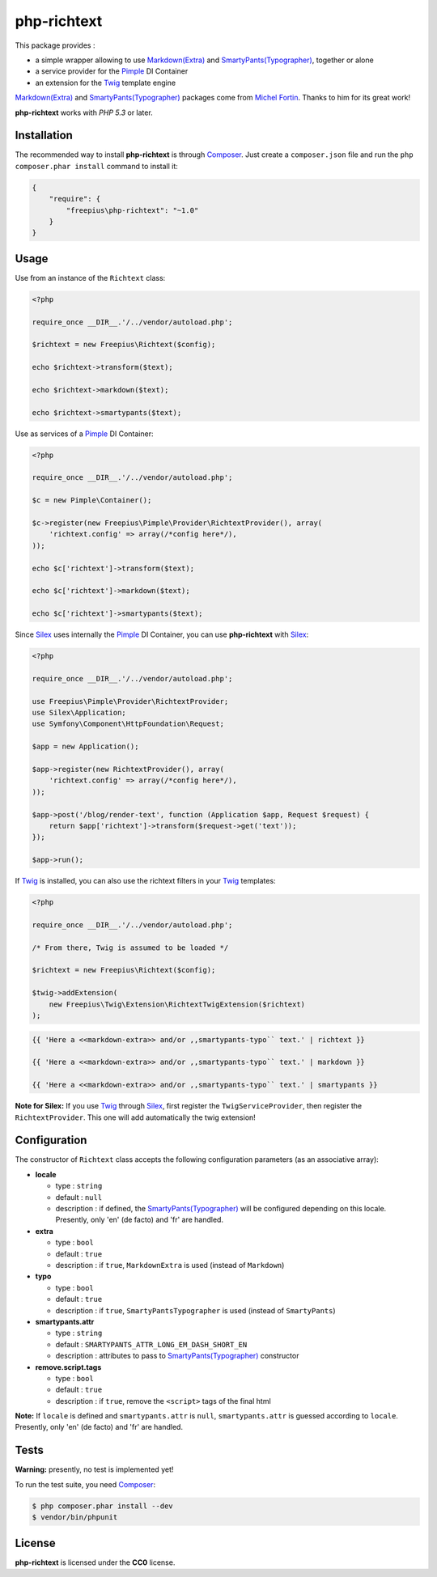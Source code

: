 php-richtext
============

This package provides :

* a simple wrapper allowing to use `Markdown(Extra)`_ and `SmartyPants(Typographer)`_, together or alone
* a service provider for the `Pimple`_ DI Container
* an extension for the `Twig`_ template engine

`Markdown(Extra)`_ and `SmartyPants(Typographer)`_ packages come from `Michel Fortin`_.
Thanks to him for its great work!

**php-richtext** works with *PHP 5.3* or later.


Installation
------------

The recommended way to install **php-richtext** is through `Composer`_. Just create a
``composer.json`` file and run the ``php composer.phar install`` command to
install it:

.. code-block:: json

    {
        "require": {
            "freepius\php-richtext": "~1.0"
        }
    }


Usage
-----

Use from an instance of the ``Richtext`` class:

.. code-block:: php

    <?php

    require_once __DIR__.'/../vendor/autoload.php';

    $richtext = new Freepius\Richtext($config);

    echo $richtext->transform($text);

    echo $richtext->markdown($text);

    echo $richtext->smartypants($text);


Use as services of a `Pimple`_ DI Container:

.. code-block:: php

    <?php

    require_once __DIR__.'/../vendor/autoload.php';

    $c = new Pimple\Container();

    $c->register(new Freepius\Pimple\Provider\RichtextProvider(), array(
        'richtext.config' => array(/*config here*/),
    ));

    echo $c['richtext']->transform($text);

    echo $c['richtext']->markdown($text);

    echo $c['richtext']->smartypants($text);


Since `Silex`_ uses internally the `Pimple`_ DI Container, you can use **php-richtext** with `Silex`_:

.. code-block:: php

    <?php

    require_once __DIR__.'/../vendor/autoload.php';

    use Freepius\Pimple\Provider\RichtextProvider;
    use Silex\Application;
    use Symfony\Component\HttpFoundation\Request;

    $app = new Application();

    $app->register(new RichtextProvider(), array(
        'richtext.config' => array(/*config here*/),
    ));

    $app->post('/blog/render-text', function (Application $app, Request $request) {
        return $app['richtext']->transform($request->get('text'));
    });

    $app->run();


If `Twig`_ is installed, you can also use the richtext filters in your `Twig`_ templates:

.. code-block:: php

    <?php

    require_once __DIR__.'/../vendor/autoload.php';

    /* From there, Twig is assumed to be loaded */

    $richtext = new Freepius\Richtext($config);

    $twig->addExtension(
        new Freepius\Twig\Extension\RichtextTwigExtension($richtext)
    );

.. code-block:: twig

    {{ 'Here a <<markdown-extra>> and/or ,,smartypants-typo`` text.' | richtext }}

    {{ 'Here a <<markdown-extra>> and/or ,,smartypants-typo`` text.' | markdown }}

    {{ 'Here a <<markdown-extra>> and/or ,,smartypants-typo`` text.' | smartypants }}


**Note for Silex:** If you use `Twig`_ through `Silex`_, first register the ``TwigServiceProvider``,
then register the ``RichtextProvider``. This one will add automatically the twig extension!


Configuration
-------------

The constructor of ``Richtext`` class accepts the following configuration parameters
(as an associative array):

* **locale**

  * type        : ``string``
  * default     : ``null``
  * description : if defined, the `SmartyPants(Typographer)`_ will be configured
    depending on this locale. Presently, only 'en' (de facto) and 'fr' are handled.

* **extra**

  * type        : ``bool``
  * default     : ``true``
  * description : if ``true``, ``MarkdownExtra`` is used (instead of ``Markdown``)

* **typo**

  * type        : ``bool``
  * default     : ``true``
  * description : if ``true``, ``SmartyPantsTypographer`` is used (instead of ``SmartyPants``)

* **smartypants.attr**

  * type        : ``string``
  * default     : ``SMARTYPANTS_ATTR_LONG_EM_DASH_SHORT_EN``
  * description : attributes to pass to `SmartyPants(Typographer)`_ constructor

* **remove.script.tags**

  * type        : ``bool``
  * default     : ``true``
  * description : if ``true``, remove the ``<script>`` tags of the final html


**Note:** If ``locale`` is defined and ``smartypants.attr`` is ``null``,
``smartypants.attr`` is guessed according to ``locale``.
Presently, only 'en' (de facto) and 'fr' are handled.


Tests
-----

**Warning:** presently, no test is implemented yet!

To run the test suite, you need `Composer`_:

.. code-block:: bash

    $ php composer.phar install --dev
    $ vendor/bin/phpunit


License
-------

**php-richtext** is licensed under the **CC0** license.

.. _Composer:                   http://getcomposer.org
.. _Pimple:                     http://pimple.sensiolabs.org
.. _Twig:                       http://twig.sensiolabs.org
.. _Silex:                      http://silex.sensiolabs.org
.. _Michel Fortin:              https://michelf.ca
.. _Markdown(Extra):            https://michelf.ca/projets/php-markdown
.. _SmartyPants(Typographer):   https://michelf.ca/projets/php-smartypants

